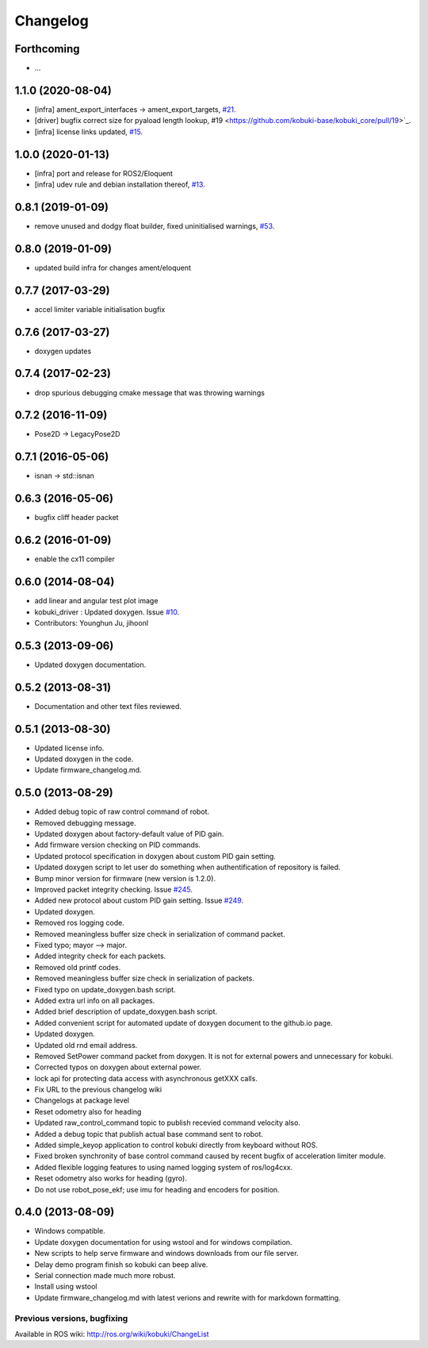 =========
Changelog
=========

Forthcoming
-----------
* ...

1.1.0 (2020-08-04)
------------------
* [infra] ament_export_interfaces -> ament_export_targets, `#21 <https://github.com/kobuki-base/kobuki_core/pull/21>`_.
* [driver] bugfix correct size for pyaload length lookup, #19 <https://github.com/kobuki-base/kobuki_core/pull/19>`_.
* [infra] license links updated, `#15 <https://github.com/kobuki-base/kobuki_core/pull/15>`_.

1.0.0 (2020-01-13)
------------------
* [infra] port and release for ROS2/Eloquent
* [infra] udev rule and debian installation thereof, `#13 <https://github.com/kobuki-base/kobuki_core/pull/13>`_.

0.8.1 (2019-01-09)
------------------
* remove unused and dodgy float builder, fixed uninitialised warnings, `#53 <https://github.com/yujinrobot/kobuki_core/pull/53>`_.

0.8.0 (2019-01-09)
------------------
* updated build infra for changes ament/eloquent

0.7.7 (2017-03-29)
------------------
* accel limiter variable initialisation bugfix

0.7.6 (2017-03-27)
------------------
* doxygen updates

0.7.4 (2017-02-23)
------------------
* drop spurious debugging cmake message that was throwing warnings

0.7.2 (2016-11-09)
------------------
* Pose2D -> LegacyPose2D

0.7.1 (2016-05-06)
------------------
* isnan -> std::isnan

0.6.3 (2016-05-06)
------------------
* bugfix cliff header packet

0.6.2 (2016-01-09)
------------------
* enable the cx11 compiler

0.6.0 (2014-08-04)
------------------
* add linear and angular test plot image
* kobuki_driver : Updated doxygen. Issue `#10 <https://github.com/yujinrobot/kobuki_core/issues/10>`_.
* Contributors: Younghun Ju, jihoonl

0.5.3 (2013-09-06)
------------------
* Updated doxygen documentation.

0.5.2 (2013-08-31)
------------------
* Documentation and other text files reviewed.

0.5.1 (2013-08-30)
------------------
* Updated license info.
* Updated doxygen in the code.
* Update firmware_changelog.md.

0.5.0 (2013-08-29)
------------------
* Added debug topic of raw control command of robot.
* Removed debugging message.
* Updated doxygen about factory-default value of PID gain.
* Add firmware version checking on PID commands.
* Updated protocol specification in doxygen about custom PID gain setting.
* Updated doxygen script to let user do something when authentification of repository is failed.
* Bump minor version for firmware (new version is 1.2.0).
* Improved packet integrity checking. Issue `#245 <https://github.com/yujinrobot/kobuki/issues/245>`_.
* Added new protocol about custom PID gain setting. Issue `#249 <https://github.com/yujinrobot/kobuki/issues/249>`_.
* Updated doxygen.
* Removed ros logging code.
* Removed meaningless buffer size check in serialization of command packet.
* Fixed typo; mayor --> major.
* Added integrity check for each packets.
* Removed old printf codes.
* Removed meaningless buffer size check in serialization of packets.
* Fixed typo on update_doxygen.bash script.
* Added extra url info on all packages.
* Added brief description of update_doxygen.bash script.
* Added convenient script for automated update of doxygen document to the github.io page.
* Updated doxygen.
* Updated old rnd email address.
* Removed SetPower command packet from doxygen. It is not for external powers and unnecessary for kobuki.
* Corrected typos on doxygen about external power.
* lock api for protecting data access with asynchronous getXXX calls.
* Fix URL to the previous changelog wiki
* Changelogs at package level
* Reset odometry also for heading
* Updated raw_control_command topic to publish recevied command velocity also.
* Added a debug topic that publish actual base command sent to robot.
* Added simple_keyop application to control kobuki directly from keyboard without ROS.
* Fixed broken synchronity of base control command caused by recent bugfix of acceleration limiter module.
* Added flexible logging features to using named logging system of ros/log4cxx.
* Reset odometry also works for heading (gyro).
* Do not use robot_pose_ekf; use imu for heading and encoders for position.

0.4.0 (2013-08-09)
------------------
* Windows compatible.
* Update doxygen documentation for using wstool and for windows compilation.
* New scripts to help serve firmware and windows downloads from our file server.
* Delay demo program finish so kobuki can beep alive.
* Serial connection made much more robust.
* Install using wstool
* Update firmware_changelog.md with latest verions and rewrite with for markdown formatting.


Previous versions, bugfixing
============================

Available in ROS wiki: http://ros.org/wiki/kobuki/ChangeList
